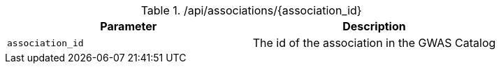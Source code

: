 ./api/associations/{association_id}
|===
|Parameter|Description

|`association_id`
|The id of the association in the GWAS Catalog

|===